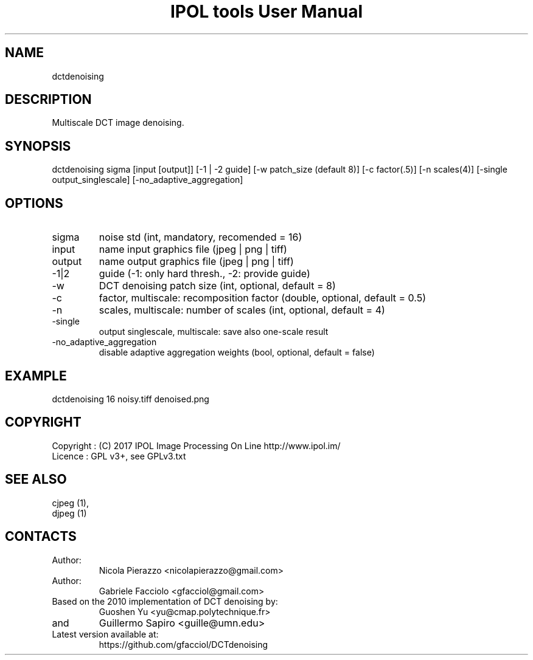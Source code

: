 .TH "IPOL tools User Manual" 1 "03 Feb 2018" "IPOL documentation"

.SH NAME
dctdenoising

.SH DESCRIPTION
Multiscale DCT image denoising.

.SH SYNOPSIS
dctdenoising sigma [input [output]] [-1 | -2 guide] [-w patch_size (default 8)] [-c factor(.5)] [-n scales(4)] [-single output_singlescale] [-no_adaptive_aggregation]

.SH OPTIONS
.TP
sigma
noise std (int, mandatory, recomended = 16)
.TP
input
name input graphics file (jpeg | png | tiff)
.TP
output
name output graphics file (jpeg | png | tiff)
.TP
-1|2
guide (-1: only hard thresh., -2: provide guide)
.TP
-w
DCT denoising patch size (int, optional, default = 8)
.TP
-c
factor, multiscale: recomposition factor (double, optional, default = 0.5)
.TP
-n
scales, multiscale: number of scales (int, optional, default = 4)
.TP
-single
output singlescale, multiscale: save also one-scale result
.TP
-no_adaptive_aggregation
disable adaptive aggregation weights (bool, optional, default = false)

.SH EXAMPLE
dctdenoising 16 noisy.tiff denoised.png

.SH COPYRIGHT
Copyright : (C) 2017 IPOL Image Processing On Line http://www.ipol.im/
 Licence   : GPL v3+, see GPLv3.txt

.SH SEE ALSO
 cjpeg (1),
 djpeg (1)

.SH CONTACTS
.TP
Author:
Nicola Pierazzo <nicolapierazzo@gmail.com>
.TP
Author:
Gabriele Facciolo <gfacciol@gmail.com>
.TP
Based on the 2010 implementation of DCT denoising by:
Guoshen Yu <yu@cmap.polytechnique.fr>
.TP
and
Guillermo Sapiro <guille@umn.edu>
.TP
Latest version available at:
https://github.com/gfacciol/DCTdenoising
